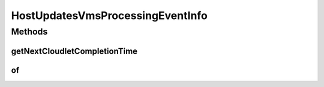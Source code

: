 .. java:import:: org.cloudbus.cloudsim.cloudlets Cloudlet

.. java:import:: org.cloudbus.cloudsim.hosts Host

HostUpdatesVmsProcessingEventInfo
=================================

.. java:package:: org.cloudsimplus.listeners
   :noindex:

.. java:type:: public interface HostUpdatesVmsProcessingEventInfo extends HostEventInfo

   An interface that represents data to be passed to \ :java:ref:`EventListener`\  objects that are registered to be notified after a Host updates the processing of its VMs.

   :author: Manoel Campos da Silva Filho

   **See also:** :java:ref:`Host.getOnUpdateVmsProcessingListener()`

Methods
-------
getNextCloudletCompletionTime
^^^^^^^^^^^^^^^^^^^^^^^^^^^^^

.. java:method::  double getNextCloudletCompletionTime()
   :outertype: HostUpdatesVmsProcessingEventInfo

   Gets the expected completion time of the next finishing cloudlet.

of
^^

.. java:method:: static HostUpdatesVmsProcessingEventInfo of(Host host, double nextCloudletCompletionTime)
   :outertype: HostUpdatesVmsProcessingEventInfo

   Gets a HostUpdatesVmsProcessingEventInfo instance from the given parameters. The \ :java:ref:`getTime()`\  is the current simulation time.

   :param host: the \ :java:ref:`Host`\  where the event happened
   :param nextCloudletCompletionTime: the expected time for completion of the next \ :java:ref:`Cloudlet`\

